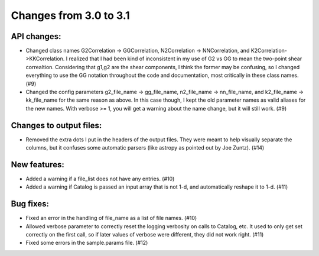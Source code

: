 Changes from 3.0 to 3.1
=======================


API changes:
------------

- Changed class names G2Correlation -> GGCorrelation, N2Correlation ->
  NNCorrelation, and K2Correlation->KKCorrelation.  I realized that I had
  been kind of inconsistent in my use of G2 vs GG to mean the two-point
  shear correaltion.  Considering that g1,g2 are the shear components, I 
  think the former may be confusing, so I changed everything to use 
  the GG notation throughout the code and documentation, most critically
  in these class names. (#9)

- Changed the config parameters g2_file_name -> gg_file_name, n2_file_name ->
  nn_file_name, and k2_file_name -> kk_file_name for the same reason as
  above.  In this case though, I kept the old parameter names as valid
  aliases for the new names.  With verbose >= 1, you will get a warning
  about the name change, but it will still work. (#9)


Changes to output files:
------------------------

- Removed the extra dots I put in the headers of the output files.  They were
  meant to help visually separate the columns, but it confuses some automatic
  parsers (like astropy as pointed out by Joe Zuntz).  (#14)


New features:
-------------

- Added a warning if a file_list does not have any entries. (#10)
- Added a warning if Catalog is passed an input array that is not 1-d, and 
  automatically reshape it to 1-d. (#11)


Bug fixes:
----------

- Fixed an error in the handling of file_name as a list of file names. (#10)
- Allowed verbose parameter to correctly reset the logging verbosity on calls
  to Catalog, etc.  It used to only get set correctly on the first call, so if
  later values of verbose were different, they did not work right. (#11)
- Fixed some errors in the sample.params file. (#12)
